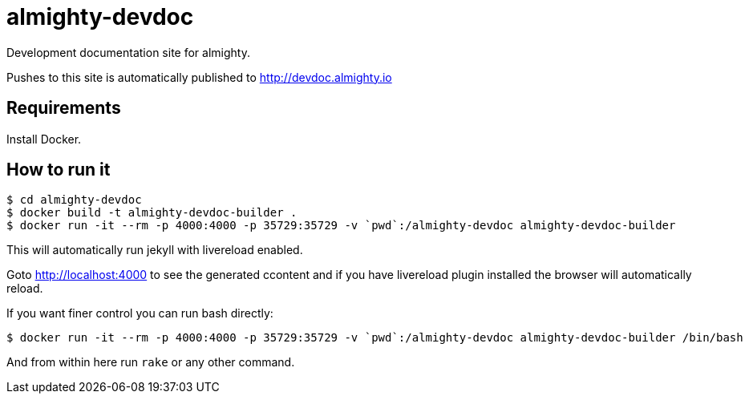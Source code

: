 = almighty-devdoc

Development documentation site for almighty.

Pushes to this site is automatically published to http://devdoc.almighty.io

== Requirements

Install Docker.

== How to run it

```
$ cd almighty-devdoc
$ docker build -t almighty-devdoc-builder .
$ docker run -it --rm -p 4000:4000 -p 35729:35729 -v `pwd`:/almighty-devdoc almighty-devdoc-builder
```

This will automatically run jekyll with livereload enabled.

Goto http://localhost:4000 to see the generated ccontent and if you have livereload plugin installed
the browser will automatically reload.

If you want finer control you can run bash directly:

```
$ docker run -it --rm -p 4000:4000 -p 35729:35729 -v `pwd`:/almighty-devdoc almighty-devdoc-builder /bin/bash
```

And from within here run `rake` or any other command.